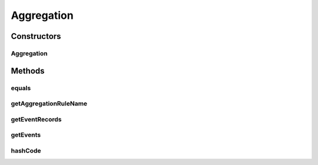 .. java:import:: org.codehaus.jackson.annotate JsonIgnore

.. java:import:: org.codehaus.jackson.annotate JsonProperty

.. java:import:: org.motechproject.event.aggregation.model.event AggregatedEventRecord

.. java:import:: org.motechproject.event.aggregation.model.event AggregatedEventResult

.. java:import:: java.util ArrayList

.. java:import:: java.util List

Aggregation
===========

.. java:package:: org.motechproject.event.aggregation.model
   :noindex:

.. java:type:: public class Aggregation

Constructors
------------
Aggregation
^^^^^^^^^^^

.. java:constructor:: public Aggregation(String aggregationRuleName, List<AggregatedEventRecord> eventRecords)
   :outertype: Aggregation

Methods
-------
equals
^^^^^^

.. java:method:: @Override public boolean equals(Object o)
   :outertype: Aggregation

getAggregationRuleName
^^^^^^^^^^^^^^^^^^^^^^

.. java:method:: @JsonIgnore public String getAggregationRuleName()
   :outertype: Aggregation

getEventRecords
^^^^^^^^^^^^^^^

.. java:method:: @JsonIgnore public List<AggregatedEventRecord> getEventRecords()
   :outertype: Aggregation

getEvents
^^^^^^^^^

.. java:method:: @JsonIgnore public List<AggregatedEventResult> getEvents()
   :outertype: Aggregation

hashCode
^^^^^^^^

.. java:method:: @Override public int hashCode()
   :outertype: Aggregation

